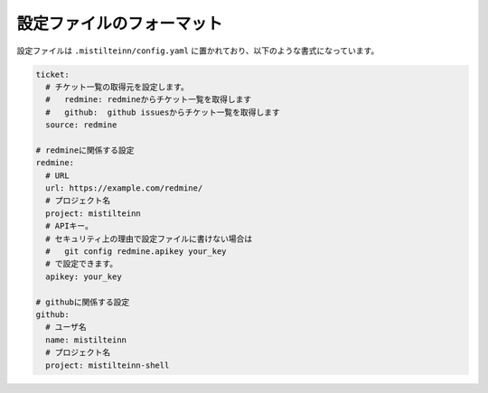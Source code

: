 設定ファイルのフォーマット
==============================

設定ファイルは ``.mistilteinn/config.yaml`` に置かれており、以下のような書式になっています。

.. code-block:: yaml

  ticket:
    # チケット一覧の取得元を設定します。
    #   redmine: redmineからチケット一覧を取得します
    #   github:  github issuesからチケット一覧を取得します
    source: redmine

  # redmineに関係する設定
  redmine:
    # URL
    url: https://example.com/redmine/
    # プロジェクト名
    project: mistilteinn
    # APIキー。
    # セキュリティ上の理由で設定ファイルに書けない場合は
    #   git config redmine.apikey your_key
    # で設定できます。
    apikey: your_key

  # githubに関係する設定
  github:
    # ユーザ名
    name: mistilteinn
    # プロジェクト名
    project: mistilteinn-shell

